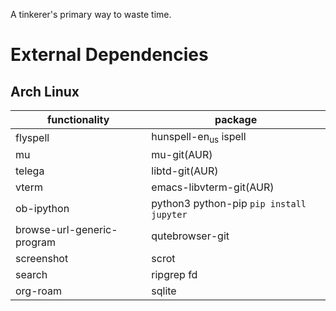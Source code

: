 A tinkerer's primary way to waste time.

* External Dependencies

** Arch Linux

| functionality              | package                                   |
|----------------------------+-------------------------------------------|
| flyspell                   | hunspell-en_us ispell                     |
| mu                         | mu-git(AUR)                               |
| telega                     | libtd-git(AUR)                            |
| vterm                      | emacs-libvterm-git(AUR)                   |
| ob-ipython                 | python3 python-pip  =pip install jupyter= |
| browse-url-generic-program | qutebrowser-git                           |
| screenshot                 | scrot                                     |
| search                     | ripgrep fd                                |
| org-roam                   | sqlite                                    |
